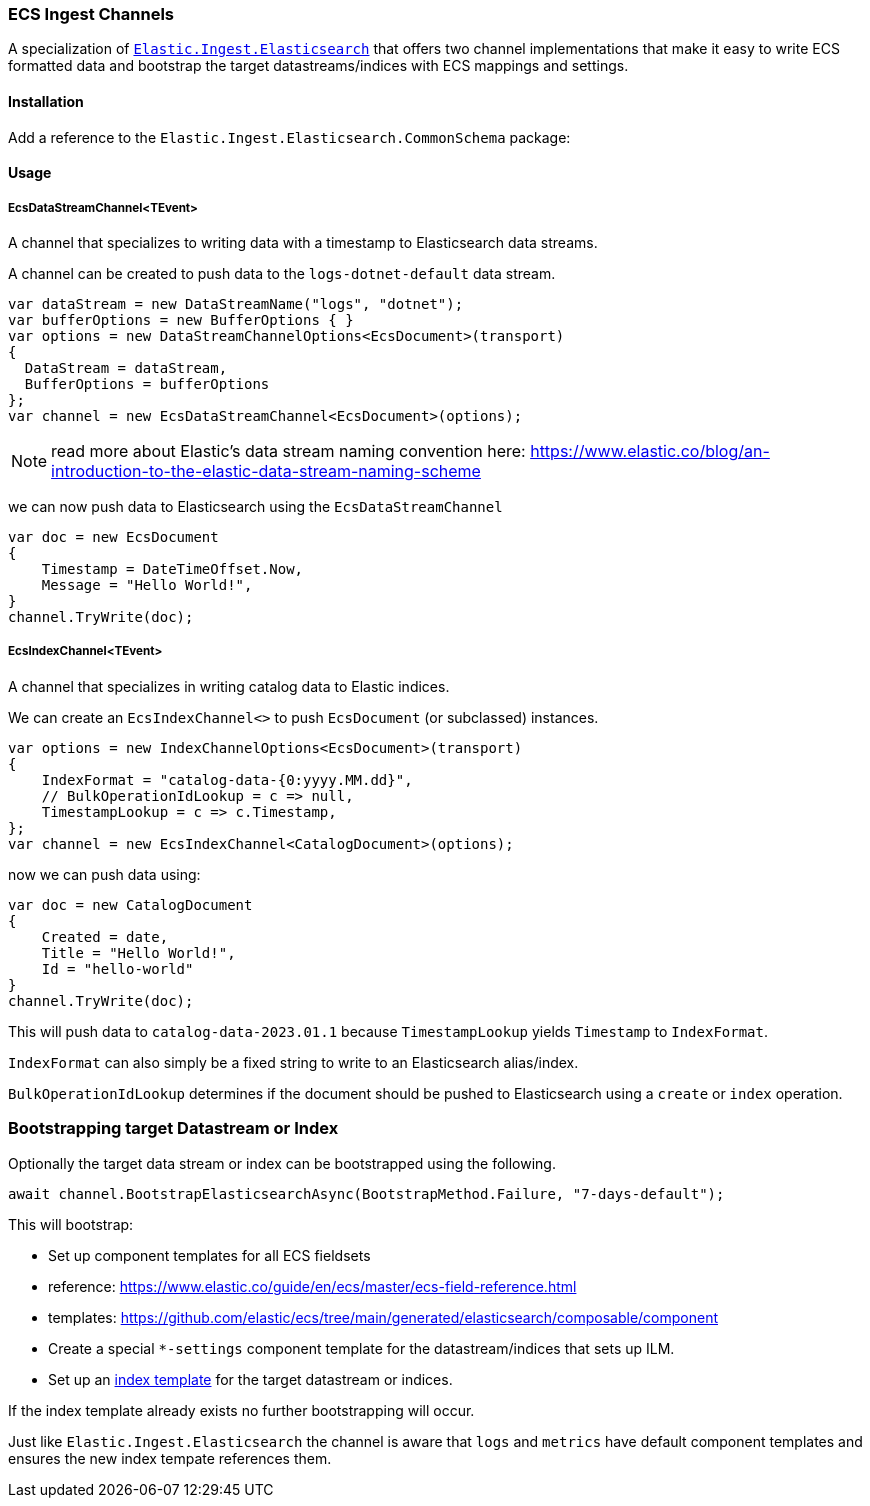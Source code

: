 [[ecs-ingest-channels]]
=== ECS Ingest Channels

A specialization of https://www.nuget.org/packages/Elastic.Ingest.Elasticsearch#readme-body-tab[`Elastic.Ingest.Elasticsearch`] that offers two channel implementations that make it easy to write ECS formatted data and bootstrap the target datastreams/indices with ECS mappings and settings.

==== Installation

Add a reference to the `Elastic.Ingest.Elasticsearch.CommonSchema` package:

[source,xml]
[subs="attributes"]
----
<PackageReference Include="Elastic.Ingest.Elasticsearch.CommonSchema" Version="{ecs-logging-dotnet-version}" />
----

==== Usage 

===== EcsDataStreamChannel<TEvent>

A channel that specializes to writing data with a timestamp to Elasticsearch data streams. 

A channel can be created to push data to the `logs-dotnet-default` data stream.

[source,csharp]
----
var dataStream = new DataStreamName("logs", "dotnet");
var bufferOptions = new BufferOptions { }
var options = new DataStreamChannelOptions<EcsDocument>(transport)
{
  DataStream = dataStream,
  BufferOptions = bufferOptions
};
var channel = new EcsDataStreamChannel<EcsDocument>(options);

----

NOTE: read more about Elastic's data stream naming convention here:
https://www.elastic.co/blog/an-introduction-to-the-elastic-data-stream-naming-scheme

we can now push data to Elasticsearch using the `EcsDataStreamChannel`

[source,csharp]
----
var doc = new EcsDocument 
{ 
    Timestamp = DateTimeOffset.Now, 
    Message = "Hello World!", 
}
channel.TryWrite(doc);
----

===== EcsIndexChannel<TEvent>

A channel that specializes in writing catalog data to Elastic indices.

We can create an `EcsIndexChannel&lt;&gt;` to push `EcsDocument` (or subclassed) instances.

[source,csharp]
----
var options = new IndexChannelOptions<EcsDocument>(transport)
{
    IndexFormat = "catalog-data-{0:yyyy.MM.dd}",
    // BulkOperationIdLookup = c => null,
    TimestampLookup = c => c.Timestamp,
};
var channel = new EcsIndexChannel<CatalogDocument>(options);
----

now we can push data using:

[source,csharp]
----
var doc = new CatalogDocument 
{ 
    Created = date, 
    Title = "Hello World!", 
    Id = "hello-world" 
}
channel.TryWrite(doc);
----

This will push data to `catalog-data-2023.01.1` because `TimestampLookup` yields `Timestamp` to `IndexFormat`.

`IndexFormat` can also simply be a fixed string to write to an Elasticsearch alias/index.

`BulkOperationIdLookup` determines if the document should be pushed to Elasticsearch using a `create` or `index` operation.

[float]
=== Bootstrapping target Datastream or Index

Optionally the target data stream or index can be bootstrapped using the following.

[source,csharp]
----
await channel.BootstrapElasticsearchAsync(BootstrapMethod.Failure, "7-days-default"); 
----

This will bootstrap: 

* Set up component templates for all ECS fieldsets
* reference: https://www.elastic.co/guide/en/ecs/master/ecs-field-reference.html
* templates: https://github.com/elastic/ecs/tree/main/generated/elasticsearch/composable/component
* Create a special `*-settings` component template for the datastream/indices that sets up ILM.
* Set up an https://www.elastic.co/guide/en/elasticsearch/reference/current/index-templates.html[index template] for the target datastream or indices.

If the index template already exists no further bootstrapping will occur.

Just like `Elastic.Ingest.Elasticsearch` the channel is aware that `logs` and `metrics` have default component templates and ensures the new index tempate references them.